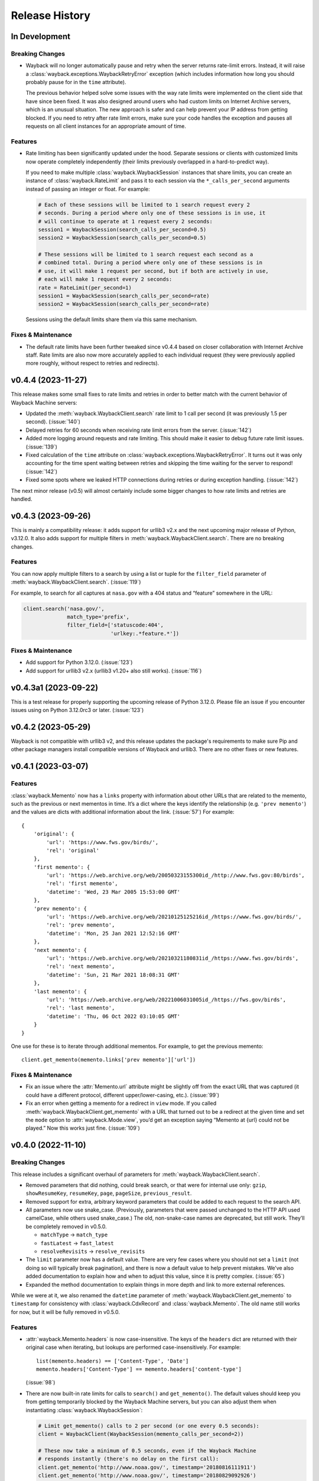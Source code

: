 ===============
Release History
===============

In Development
--------------

Breaking Changes
^^^^^^^^^^^^^^^^

- Wayback will no longer automatically pause and retry when the server returns rate-limit errors. Instead, it will raise a :class:`wayback.exceptions.WaybackRetryError` exception (which includes information how long you should probably pause for in the ``time`` attribute).

  The previous behavior helped solve some issues with the way rate limits were implemented on the client side that have since been fixed. It was also designed around users who had custom limits on Internet Archive servers, which is an unusual situation. The new approach is safer and can help prevent your IP address from getting blocked. If you need to retry after rate limit errors, make sure your code handles the exception and pauses all requests on all client instances for an appropriate amount of time.


Features
^^^^^^^^

- Rate limiting has been significantly updated under the hood. Separate sessions or clients with customized limits now operate completely independently (their limits previously overlapped in a hard-to-predict way).

  If you need to make multiple :class:`wayback.WaybackSession` instances that share limits, you can create an instance of :class:`wayback.RateLimit` and pass it to each session via the ``*_calls_per_second`` arguments instead of passing an integer or float. For example:

  .. code-block:: python

    # Each of these sessions will be limited to 1 search request every 2
    # seconds. During a period where only one of these sessions is in use, it
    # will continue to operate at 1 request every 2 seconds:
    session1 = WaybackSession(search_calls_per_second=0.5)
    session2 = WaybackSession(search_calls_per_second=0.5)

    # These sessions will be limited to 1 search request each second as a
    # combined total. During a period where only one of these sessions is in
    # use, it will make 1 request per second, but if both are actively in use,
    # each will make 1 request every 2 seconds:
    rate = RateLimit(per_second=1)
    session1 = WaybackSession(search_calls_per_second=rate)
    session2 = WaybackSession(search_calls_per_second=rate)

  Sessions using the default limits share them via this same mechanism.


Fixes & Maintenance
^^^^^^^^^^^^^^^^^^^

- The default rate limits have been further tweaked since v0.4.4 based on closer collaboration with Internet Archive staff. Rate limits are also now more accurately applied to each individual request (they were previously applied more roughly, without respect to retries and redirects).


v0.4.4 (2023-11-27)
-------------------

This release makes some small fixes to rate limits and retries in order to better match with the current behavior of Wayback Machine servers:

- Updated the :meth:`wayback.WaybackClient.search` rate limit to 1 call per second (it was previously 1.5 per second). (:issue:`140`)
- Delayed retries for 60 seconds when receiving rate limit errors from the server. (:issue:`142`)
- Added more logging around requests and rate limiting. This should make it easier to debug future rate limit issues. (:issue:`139`)
- Fixed calculation of the ``time`` attribute on :class:`wayback.exceptions.WaybackRetryError`. It turns out it was only accounting for the time spent waiting between retries and skipping the time waiting for the server to respond! (:issue:`142`)
- Fixed some spots where we leaked HTTP connections during retries or during exception handling. (:issue:`142`)

The next minor release (v0.5) will almost certainly include some bigger changes to how rate limits and retries are handled.


v0.4.3 (2023-09-26)
-------------------

This is mainly a compatibility release: it adds support for urllib3 v2.x and the next upcoming major release of Python, v3.12.0. It also adds support for multiple filters in :meth:`wayback.WaybackClient.search`. There are no breaking changes.


Features
^^^^^^^^

You can now apply multiple filters to a search by using a list or tuple for the ``filter_field`` parameter of :meth:`wayback.WaybackClient.search`. (:issue:`119`)

For example, to search for all captures at ``nasa.gov`` with a 404 status and “feature” somewhere in the URL:

.. code-block:: python

   client.search('nasa.gov/',
                 match_type='prefix',
                 filter_field=['statuscode:404',
                               'urlkey:.*feature.*'])


Fixes & Maintenance
^^^^^^^^^^^^^^^^^^^

- Add support for Python 3.12.0. (:issue:`123`)
- Add support for urllib3 v2.x (urllib3 v1.20+ also still works). (:issue:`116`)


v0.4.3a1 (2023-09-22)
---------------------

This is a test release for properly supporting the upcoming release of Python 3.12.0. Please file an issue if you encounter issues using on Python 3.12.0rc3 or later. (:issue:`123`)


v0.4.2 (2023-05-29)
-------------------

Wayback is not compatible with urllib3 v2, and this release updates the package's requirements to make sure Pip and other package managers install compatible versions of Wayback and urllib3. There are no other fixes or new features.


v0.4.1 (2023-03-07)
-------------------

Features
^^^^^^^^

:class:`wayback.Memento` now has a ``links`` property with information about other URLs that are related to the memento, such as the previous or next mementos in time. It’s a dict where the keys identify the relationship (e.g. ``'prev memento'``) and the values are dicts with additional information about the link. (:issue:`57`) For example::

  {
      'original': {
          'url': 'https://www.fws.gov/birds/',
          'rel': 'original'
      },
      'first memento': {
          'url': 'https://web.archive.org/web/20050323155300id_/http://www.fws.gov:80/birds',
          'rel': 'first memento',
          'datetime': 'Wed, 23 Mar 2005 15:53:00 GMT'
      },
      'prev memento': {
          'url': 'https://web.archive.org/web/20210125125216id_/https://www.fws.gov/birds/',
          'rel': 'prev memento',
          'datetime': 'Mon, 25 Jan 2021 12:52:16 GMT'
      },
      'next memento': {
          'url': 'https://web.archive.org/web/20210321180831id_/https://www.fws.gov/birds',
          'rel': 'next memento',
          'datetime': 'Sun, 21 Mar 2021 18:08:31 GMT'
      },
      'last memento': {
          'url': 'https://web.archive.org/web/20221006031005id_/https://fws.gov/birds',
          'rel': 'last memento',
          'datetime': 'Thu, 06 Oct 2022 03:10:05 GMT'
      }
  }

One use for these is to iterate through additional mementos. For example, to get the previous memento::

  client.get_memento(memento.links['prev memento']['url'])


Fixes & Maintenance
^^^^^^^^^^^^^^^^^^^

- Fix an issue where the :attr:`Memento.url` attribute might be slightly off from the exact URL that was captured (it could have a different protocol, different upper/lower-casing, etc.). (:issue:`99`)

- Fix an error when getting a memento for a redirect in ``view`` mode. If you called :meth:`wayback.WaybackClient.get_memento` with a URL that turned out to be a redirect at the given time and set the ``mode`` option to :attr:`wayback.Mode.view`, you’d get an exception saying “Memento at {url} could not be played.” Now this works just fine. (:issue:`109`)


v0.4.0 (2022-11-10)
-------------------

Breaking Changes
^^^^^^^^^^^^^^^^

This release includes a significant overhaul of parameters for :meth:`wayback.WaybackClient.search`.

- Removed parameters that did nothing, could break search, or that were for internal use only: ``gzip``, ``showResumeKey``, ``resumeKey``, ``page``, ``pageSize``, ``previous_result``.

- Removed support for extra, arbitrary keyword parameters that could be added to each request to the search API.

- All parameters now use snake_case. (Previously, parameters that were passed unchanged to the HTTP API used camelCase, while others used snake_case.) The old, non-snake-case names are deprecated, but still work. They’ll be completely removed in v0.5.0.

  - ``matchType`` → ``match_type``
  - ``fastLatest`` → ``fast_latest``
  - ``resolveRevisits`` → ``resolve_revisits``

- The ``limit`` parameter now has a default value. There are very few cases where you should not set a ``limit`` (not doing so will typically break pagination), and there is now a default value to help prevent mistakes. We’ve also added documentation to explain how and when to adjust this value, since it is pretty complex. (:issue:`65`)

- Expanded the method documentation to explain things in more depth and link to more external references.

While we were at it, we also renamed the ``datetime`` parameter of :meth:`wayback.WaybackClient.get_memento` to ``timestamp`` for consistency with :class:`wayback.CdxRecord` and :class:`wayback.Memento`. The old name still works for now, but it will be fully removed in v0.5.0.


Features
^^^^^^^^

- :attr:`wayback.Memento.headers` is now case-insensitive. The keys of the ``headers`` dict are returned with their original case when iterating, but lookups are performed case-insensitively. For example::

    list(memento.headers) == ['Content-Type', 'Date']
    memento.headers['Content-Type'] == memento.headers['content-type']

  (:issue:`98`)

- There are now built-in rate limits for calls to ``search()`` and ``get_memento()``. The default values should keep you from getting temporarily blocked by the Wayback Machine servers, but you can also adjust them when instantiating :class:`wayback.WaybackSession`:

  .. code-block:: python

     # Limit get_memento() calls to 2 per second (or one every 0.5 seconds):
     client = WaybackClient(WaybackSession(memento_calls_per_second=2))

     # These now take a minimum of 0.5 seconds, even if the Wayback Machine
     # responds instantly (there's no delay on the first call):
     client.get_memento('http://www.noaa.gov/', timestamp='20180816111911')
     client.get_memento('http://www.noaa.gov/', timestamp='20180829092926')

  A huge thanks to @LionSzl for implementing this. (:issue:`12`)


Fixes & Maintenance
^^^^^^^^^^^^^^^^^^^

- All API requests to archive.org now use HTTPS instead of HTTP. Thanks to @sundhaug92 for calling this out. (:issue:`81`)

- Headers from the original archived response are again included in :attr:`wayback.Memento.headers`. As part of this, the ``headers`` attribute is now case-insensitive (see new features above), since the Internet Archive servers now return headers with different cases depending on how the request was made. (:issue:`98`)


v0.3.3 (2022-09-30)
-------------------

This release extends the timestamp parsing fix from version 0.3.2 to handle a similar problem, but with the month portion of timestamps in addition to the day. It also implements a small performance improvement in timestamp parsing. Thanks to @edsu for discovering this issue and addressing this. (:issue:`88`)


v0.3.2 (2021-11-16)
-------------------

Some Wayback CDX records have invalid timestamps with ``"00"`` for the day-of-month portion. :meth:`wayback.WaybackClient.search` previously raised an exception when parsing CDX records with this issue, but now handles them safely. Thanks to @8W9aG for discovering this issue and addressing it. (:issue:`85`)


v0.3.1 (2021-10-14)
-------------------

Some Wayback CDX records have no ``length`` information, and previously caused :meth:`wayback.WaybackClient.search` to raise an exception. These records will have their ``length`` property set to ``None`` instead of a number. Thanks to @8W9aG for discovering this issue and addressing it. (:issue:`83`)


v0.3.0 (2021-03-19)
-------------------

This release marks a *major* update we’re really excited about: :meth:`wayback.WaybackClient.get_memento` no longer returns a ``Response`` object from the `Requests package <https://requests.readthedocs.io/>`_ that takes a lot of extra work to interpret correctly. Instead, it returns a new :class:`wayback.Memento` object. It’s really similar to the ``Response`` we used to return, but doesn’t mix up current and historical data — it represents the historical, archived HTTP response that is stored in the Wayback Machine. This is a big change to the API, so we’ve bumped the version number to ``0.3.x``.


Notable Changes
^^^^^^^^^^^^^^^

- **Breaking change:** :meth:`wayback.WaybackClient.get_memento` takes new parameters and has a new return type. More details below.

- **Breaking change:** :func:`wayback.memento_url_data` now returns 3 values instead of 2. The last value is a string representing the playback mode (see below description of the new ``mode`` parameter on :meth:`wayback.WaybackClient.get_memento` for more about playback modes).

- Requests to the Wayback Machine now have a default timeout of 60 seconds. This was important because we’ve seen many recent issues where the Wayback Machine servers don’t always close connections.

  If needed, you can disable this by explicitly setting ``timeout=None`` when creating a :class:`wayback.WaybackSession`. Please note this is *not* a timeout on how long a whole request takes, but on the time between bytes received.

- :meth:`wayback.WaybackClient.get_memento` now raises :class:`wayback.exceptions.NoMementoError` when the requested URL has never been archived by the WaybackMachine. It no longer raises ``requests.exceptions.HTTPError`` under any circumstances.

You may notice that removing APIs from the `Requests package <https://requests.readthedocs.io/>`_ is a theme here. Under the hood, *Wayback* still uses *Requests* for HTTP requests, but we expect to change that in order to ensure this package is thread-safe. We will bump the version to v0.4.x when doing so.


get_memento() Parameters
^^^^^^^^^^^^^^^^^^^^^^^^

The parameters in :meth:`wayback.WaybackClient.get_memento` have been re-organized. The method signature is now:

.. code-block:: python

   def get_memento(self,
                   url,                        # Accepts new types of values.
                   datetime=None,              # New parameter.
                   mode=Mode.original,         # New parameter.
                   *,                          # Everything below is keyword-only.
                   exact=True,
                   exact_redirects=None,
                   target_window=24 * 60 * 60,
                   follow_redirects=True)      # New parameter.

- All parameters except ``url`` (the first parameter) from v0.2.x must now be specified with keywords, and cannot be specified positionally.

  If you previously used keywords, your code will be fine and no changes are necessary:

  .. code-block:: python

     # This still works great!
     client.get_memento('http://web.archive.org/web/20180816111911id_/http://www.noaa.gov/',
                        exact=False,
                        exact_redirects=False,
                        target_window=3600)

  However, positional parameters like the following will now cause problems, and you should switch to the above keyword form:

  .. code-block:: python

     # This will now cause you some trouble :(
     client.get_memento('http://web.archive.org/web/20180816111911id_/http://www.noaa.gov/',
                        False,
                        False,
                        3600)

- The ``url`` parameter can now be a normal, non-Wayback URL or a :class:`wayback.CdxRecord`, and new ``datetime`` and ``mode`` parameters have been added.

  Previously, if you wanted to get a memento of what ``http://www.noaa.gov/`` looked like on August 1, 2018, you would have had to construct a complex string to pass to ``get_memento()``:

  .. code-block:: python

     client.get_memento('http://web.archive.org/web/20180801000000id_/http://www.noaa.gov/')

  Now you can pass the URL and time you want as separate parameters:

  .. code-block:: python

     client.get_memento('http://www.noaa.gov/', datetime.datetime(2018, 8, 1))

  If the ``datetime`` parameter does not specify a timezone, it will be treated as UTC (*not* local time).

  You can also pass a :class:`wayback.CdxRecord` that you received from :meth:`wayback.WaybackClient.search` instead of a URL and time:

  .. code-block:: python

     for record in client.search('http://www.noaa.gov/'):
         client.get_memento(record)

  Finally, you can now specify the *playback mode* of a memento using the ``mode`` parameter:

  .. code-block:: python

     client.get_memento('http://www.noaa.gov/',
                        datetime=datetime.datetime(2018, 8, 1),
                        mode=wayback.Mode.view)

  The default mode is :attr:`wayback.Mode.original`, which returns the exact HTTP response body as was originally archived. Other modes reformat the response body so it’s more friendly for browsing by changing the URLs of links, images, etc. and by adding informational content to the page about the memento you are viewing. They are the modes typically used when you view the Wayback Machine in a web browser.

  Don’t worry, though — complete Wayback URLs are still supported. This code still works fine:

  .. code-block:: python

     client.get_memento('http://web.archive.org/web/20180801000000id_/http://www.noaa.gov/')

- A new ``follow_redirects`` parameter specifies whether to follow *historical* redirects (i.e. redirects that happened when the requested memento was captured). It defaults to ``True``, which matches the old behavior of this method.


get_memento() Returns a Memento Object
^^^^^^^^^^^^^^^^^^^^^^^^^^^^^^^^^^^^^^

``get_memento()`` no longer returns a response object from the `Requests package <https://requests.readthedocs.io/>`_. Instead it returns a specialized :class:`wayback.Memento` object, which is similar, but provides more useful information about the Memento than just the HTTP response from Wayback. For example, ``memento.url`` is the original URL the memento is a capture of (e.g. ``http://www.noaa.gov/``) rather than the Wayback URL (e.g. ``http://web.archive.org/web/20180816111911id_/http://www.noaa.gov/``). You can still get the full Wayback URL from ``memento.memento_url``.

You can check out the full API documentation for :class:`wayback.Memento`, but here’s a quick guide to what’s available:

.. code-block:: python

   memento = client.get_memento('http://www.noaa.gov/home',
                                datetime(2018, 8, 16, 11, 19, 11),
                                exact=False)

   # These values were previously not available except by parsing
   # `memento.url`. The old `memento.url` is now `memento.memento_url`.
   memento.url == 'http://www.noaa.gov/'
   memento.timestamp == datetime(2018, 8, 29, 8, 8, 49, tzinfo=timezone.utc)
   memento.mode == 'id_'

   # Used to be `memento.url`:
   memento.memento_url == 'http://web.archive.org/web/20180816111911id_/http://www.noaa.gov/'

   # Used to be a list of `Response` objects, now a *tuple* of Mementos. It
   # lists only the redirects that are actual Mementos and not part of
   # Wayback's internal machinery:
   memento.history == (Memento<url='http://noaa.gov/home'>,)

   # Used to be a list of `Response` objects, now a *tuple* of URL strings:
   memento.debug_history == ('http://web.archive.org/web/20180816111911id_/http://noaa.gov/home',
                             'http://web.archive.org/web/20180829092926id_/http://noaa.gov/home',
                             'http://web.archive.org/web/20180829092926id_/http://noaa.gov/')

   # Headers now only lists headers from the original archived response, not
   # additional headers from the Wayback Machine itself. (If there's
   # important information you needed in the headers, file an issue and let
   # us know! We'd like to surface that kind of information as attributes on
   # the Memento now.
   memento.headers = {'header_name': 'header_value',
                      'another_header': 'another_value',
                      'and': 'so on'}

   # Same as before:
   memento.status_code
   memento.ok
   memento.is_redirect
   memento.encoding
   memento.content
   memento.text


v0.2.6 (2021-03-18)
-------------------

Fix a major bug where a session’s ``timeout`` would not actually be applied to most requests. HUGE thanks to @LionSzl for discovering this issue and addressing it. (:issue:`68`)


v0.3.0 Beta 1 (2021-03-15)
--------------------------

:meth:`wayback.WaybackClient.get_memento` now raises :class:`wayback.exceptions.NoMementoError` when the requested URL has never been archived. It also now raises :class:`wayback.exceptions.MementoPlaybackError` in all other cases where an error was returned by the Wayback Machine (so you should never see a ``requests.exceptions.HTTPError``). However, you may still see other *network-level* errors (e.g. ``ConnectionError``).


v0.3.0 Alpha 3 (2020-11-05)
---------------------------

Fixes a bug in the new :class:`wayback.Memento` type where header parsing would fail for mementos with schemeless ``Location`` headers. (:issue:`61`)


v0.3.0 Alpha 2 (2020-11-04)
---------------------------

Fixes a bug in the new :class:`wayback.Memento` type where header parsing would fail for mementos with path-based ``Location`` headers. (:issue:`60`)


v0.3.0 Alpha 1 (2020-10-20)
---------------------------

**Breaking Changes:**

This release focuses on :meth:`wayback.WaybackClient.get_memento` and makes major, breaking changes to its parameters and return type. They’re all improvements, though, we promise!

**get_memento() Parameters**

The parameters in :meth:`wayback.WaybackClient.get_memento` have been re-organized. The method signature is now:

.. code-block:: python

   def get_memento(self,
                   url,                        # Accepts new types of values.
                   datetime=None,              # New parameter.
                   mode=Mode.original,         # New parameter.
                   *,                          # Everything below is keyword-only.
                   exact=True,
                   exact_redirects=None,
                   target_window=24 * 60 * 60,
                   follow_redirects=True)      # New parameter.

- All parameters except ``url`` (the first parameter) from v0.2.x must now be specified with keywords, and cannot be specified positionally.

  If you previously used keywords, your code will be fine and no changes are necessary:

  .. code-block:: python

     # This still works great!
     client.get_memento('http://web.archive.org/web/20180816111911id_/http://www.noaa.gov/',
                        exact=False,
                        exact_redirects=False,
                        target_window=3600)

  However, positional parameters like the following will now cause problems, and you should switch to the above keyword form:

  .. code-block:: python

     # This will now cause you some trouble :(
     client.get_memento('http://web.archive.org/web/20180816111911id_/http://www.noaa.gov/',
                        False,
                        False,
                        3600)

- The ``url`` parameter can now be a normal, non-Wayback URL or a :class:`wayback.CdxRecord`, and new ``datetime`` and ``mode`` parameters have been added.

  Previously, if you wanted to get a memento of what ``http://www.noaa.gov/`` looked like on August 1, 2018, you would have had to construct a complex string to pass to ``get_memento()``:

  .. code-block:: python

     client.get_memento('http://web.archive.org/web/20180801000000id_/http://www.noaa.gov/')

  Now you can pass the URL and time you want as separate parameters:

  .. code-block:: python

     client.get_memento('http://www.noaa.gov/', datetime.datetime(2018, 8, 1))

  If the ``datetime`` parameter does not specify a timezone, it will be treated as UTC (*not* local time).

  You can also pass a :class:`wayback.CdxRecord` that you received from :meth:`wayback.WaybackClient.search` instead of a URL and time:

  .. code-block:: python

     for record in client.search('http://www.noaa.gov/'):
         client.get_memento(record)

  Finally, you can now specify the *playback mode* of a memento using the ``mode`` parameter:

  .. code-block:: python

     client.get_memento('http://www.noaa.gov/',
                        datetime=datetime.datetime(2018, 8, 1),
                        mode=wayback.Mode.view)

  The default mode is :attr:`wayback.Mode.original`, which returns the exact HTTP response body as was originally archived. Other modes reformat the response body so it’s more friendly for browsing by changing the URLs of links, images, etc. and by adding informational content to the page about the memento you are viewing. They are the modes typically used when you view the Wayback Machine in a web browser.

  Don’t worry, though — complete Wayback URLs are still supported. This code still works fine:

  .. code-block:: python

     client.get_memento('http://web.archive.org/web/20180801000000id_/http://www.noaa.gov/')

- A new ``follow_redirects`` parameter specifies whether to follow *historical* redirects (i.e. redirects that happened when the requested memento was captured). It defaults to ``True``, which matches the old behavior of this method.


**get_memento() Returns a Memento Object**

``get_memento()`` no longer returns a response object from the `Requests package <https://requests.readthedocs.io/>`_. Instead it returns a specialized :class:`wayback.Memento` object, which is similar, but provides more useful information about the Memento than just the HTTP response from Wayback. For example, ``memento.url`` is the original URL the memento is a capture of (e.g. ``http://www.noaa.gov/``) rather than the Wayback URL (e.g. ``http://web.archive.org/web/20180816111911id_/http://www.noaa.gov/``). You can still get the full Wayback URL from ``memento.memento_url``.

You can check out the full API docs for :class:`wayback.Memento`, but here’s a quick guide to what’s available:

.. code-block:: python

   memento = client.get_memento('http://www.noaa.gov/home',
                                datetime(2018, 8, 16, 11, 19, 11),
                                exact=False)

   # These values were previously not available except by parsing
   # `memento.url`. The old `memento.url` is now `memento.memento_url`.
   memento.url == 'http://www.noaa.gov/'
   memento.timestamp == datetime(2018, 8, 29, 8, 8, 49, tzinfo=timezone.utc)
   memento.mode == 'id_'

   # Used to be `memento.url`:
   memento.memento_url == 'http://web.archive.org/web/20180816111911id_/http://www.noaa.gov/'

   # Used to be a list of `Response` objects, now a *tuple* of Mementos. It
   # Still lists only the redirects that are actual Mementos and not part of
   # Wayback's internal machinery:
   memento.history == (Memento<url='http://noaa.gov/home'>,)

   # Used to be a list of `Response` objects, now a *tuple* of URL strings:
   memento.debug_history == ('http://web.archive.org/web/20180816111911id_/http://noaa.gov/home',
                             'http://web.archive.org/web/20180829092926id_/http://noaa.gov/home',
                             'http://web.archive.org/web/20180829092926id_/http://noaa.gov/')

   # Headers now only lists headers from the original, archived response, not
   # additional headers from the Wayback Machine itself. (If there's
   # important information you needed in the headers, file an issue and let
   # us know! We'd like to surface that kind of information as attributes on
   # the Memento now.
   memento.headers = {'header_name': 'header_value',
                      'another_header': 'another_value',
                      'and': 'so on'}

   # Same as before:
   memento.status_code
   memento.ok
   memento.is_redirect
   memento.encoding
   memento.content
   memento.text

Under the hood, *Wayback* still uses `Requests <https://requests.readthedocs.io/>`_ for HTTP requests, but we expect to change that soon to ensure this package is thread-safe.


**Other Breaking Changes**

Finally, :func:`wayback.memento_url_data` now returns 3 values instead of 2. The last value is a string representing the playback mode (see above description of the new ``mode`` parameter on :meth:`wayback.WaybackClient.get_memento` for more about playback modes).


v0.2.5 (2020-10-19)
-------------------

This release fixes a bug where the ``target_window`` parameter for :meth:`wayback.WaybackClient.get_memento` did not work correctly if the memento you were redirected to was off by more than a day from the requested time. See :issue:`53` for more.


v0.2.4 (2020-09-07)
-------------------

This release is focused on improved error handling.

**Breaking Changes:**

- The timestamps in ``CdxRecord`` objects returned by :meth:`wayback.WaybackClient.search` now include timezone information. (They are always in the UTC timezone.)

**Updates:**

- The ``history`` attribute of a memento now only includes redirects that were mementos (i.e. redirects that would have been seen when browsing the recorded site at the time it was recorded). Other redirects involved in working with the memento API are still available in ``debug_history``, which includes all redirects, whether or not they were mementos.

- Wayback’s CDX search API sometimes returns repeated, identical results. These are now filtered out, so repeat search results will not be yielded from :meth:`wayback.WaybackClient.search`.

- :class:`wayback.exceptions.RateLimitError` will now be raised as an exception any time you breach the Wayback Machine's rate limits. This would previously have been :class:`wayback.exceptions.WaybackException`, :class:`wayback.exceptions.MementoPlaybackError`, or regular HTTP responses, depending on the method you called. It has a ``retry_after`` property that indicates how many seconds you should wait before trying again (if the server sent that information, otherwise it will be ``None``).

- :class:`wayback.exceptions.BlockedSiteError` will now be raised any time you search for a URL or request a memento that has been blocked from access (for example, in situations where the Internet Archive has received a takedown notice).


v0.2.3 (2020-03-25)
-------------------

This release downgrades the minimum Python version to 3.6! You can now use
Wayback in places like Google Colab.

The ``from_date`` and ``to_date`` arguments for
:meth:`wayback.WaybackClient.search` can now be ``datetime.date`` instances
in addition to ``datetime.datetime``.

Huge thanks to @edsu for implementing both of these!

v0.2.2 (2020-02-13)
-------------------

When errors were raised or redirects were involved in
``WaybackClient.get_memento()``, it was previously possible for connections to
be left hanging open. Wayback now works harder to make sure connections aren't
left open.

This release also updates the default user agent string to include the repo
URL. It now looks like:
``wayback/0.2.2 (+https://github.com/edgi-govdata-archiving/wayback)``

v0.2.1 (2019-12-01)
-------------------

All custom exceptions raised publicly and used internally are now exposed via
a new module, :mod:`wayback.exceptions`.

v0.2.0 (2019-11-26)
-------------------

Initial release of this project. See v0.1 below for information about a
separate project with the same name that has since been removed from PyPI.

v0.1
----

This version number is reserved because it was the last published release of a
separate Python project also named ``wayback`` that has since been deleted from
the Python Package Index and subsequently superseded by this one. That project,
which focused on the Wayback Machine's timemap API, was maintained by Jeff
Goettsch (username ``jgoettsch`` on the Python Package Index). Its source code
is still available on BitBucket at https://bitbucket.org/jgoettsch/py-wayback/.
